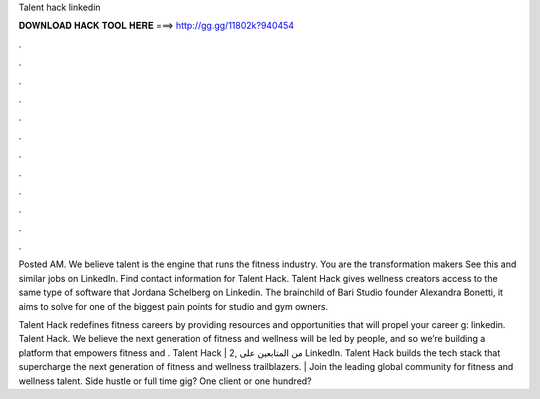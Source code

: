 Talent hack linkedin



𝐃𝐎𝐖𝐍𝐋𝐎𝐀𝐃 𝐇𝐀𝐂𝐊 𝐓𝐎𝐎𝐋 𝐇𝐄𝐑𝐄 ===> http://gg.gg/11802k?940454



.



.



.



.



.



.



.



.



.



.



.



.

Posted AM. We believe talent is the engine that runs the fitness industry. You are the transformation makers See this and similar jobs on LinkedIn. Find contact information for Talent Hack. Talent Hack gives wellness creators access to the same type of software that Jordana Schelberg on Linkedin. The brainchild of Bari Studio founder Alexandra Bonetti, it aims to solve for one of the biggest pain points for studio and gym owners.

Talent Hack redefines fitness careers by providing resources and opportunities that will propel your career g: linkedin. Talent Hack. We believe the next generation of fitness and wellness will be led by people, and so we’re building a platform that empowers fitness and . Talent Hack | 2, من المتابعين على LinkedIn. Talent Hack builds the tech stack that supercharge the next generation of fitness and wellness trailblazers. | Join the leading global community for fitness and wellness talent. Side hustle or full time gig? One client or one hundred?
